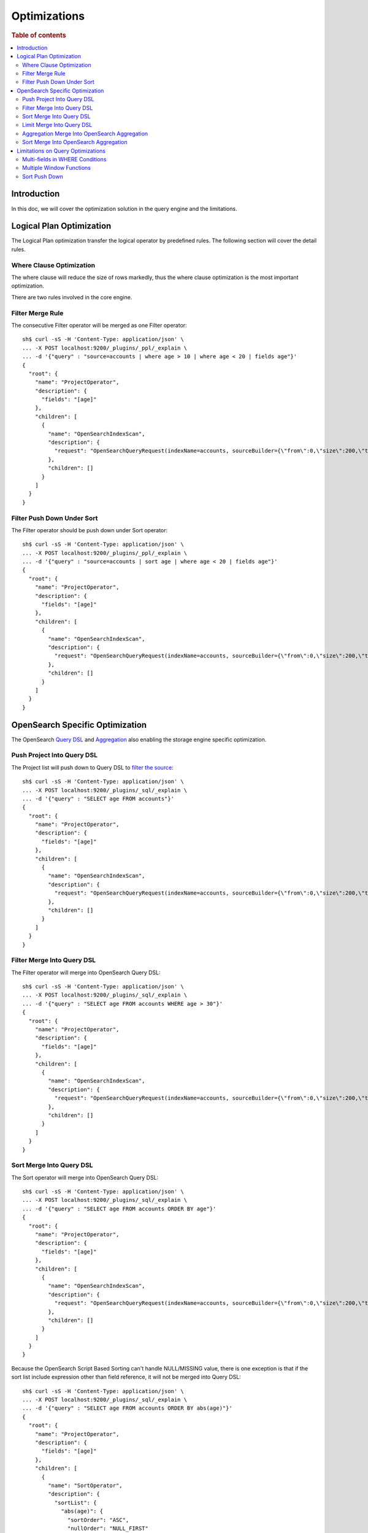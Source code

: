 
=============
Optimizations
=============

.. rubric:: Table of contents

.. contents::
   :local:
   :depth: 2


Introduction
============

In this doc, we will cover the optimization solution in the query engine and the limitations.

Logical Plan Optimization
=========================

The Logical Plan optimization transfer the logical operator by predefined rules. The following section will cover the detail rules.

Where Clause Optimization
-------------------------
The where clause will reduce the size of rows markedly, thus the where clause optimization is the most important optimization.

There are two rules involved in the core engine.

Filter Merge Rule
-----------------

The consecutive Filter operator will be merged as one Filter operator::

    sh$ curl -sS -H 'Content-Type: application/json' \
    ... -X POST localhost:9200/_plugins/_ppl/_explain \
    ... -d '{"query" : "source=accounts | where age > 10 | where age < 20 | fields age"}'
    {
      "root": {
        "name": "ProjectOperator",
        "description": {
          "fields": "[age]"
        },
        "children": [
          {
            "name": "OpenSearchIndexScan",
            "description": {
              "request": "OpenSearchQueryRequest(indexName=accounts, sourceBuilder={\"from\":0,\"size\":200,\"timeout\":\"1m\",\"query\":{\"bool\":{\"filter\":[{\"range\":{\"age\":{\"from\":null,\"to\":20,\"include_lower\":true,\"include_upper\":false,\"boost\":1.0}}},{\"range\":{\"age\":{\"from\":10,\"to\":null,\"include_lower\":false,\"include_upper\":true,\"boost\":1.0}}}],\"adjust_pure_negative\":true,\"boost\":1.0}},\"_source\":{\"includes\":[\"age\"],\"excludes\":[]},\"sort\":[{\"_doc\":{\"order\":\"asc\"}}]}, searchDone=false)"
            },
            "children": []
          }
        ]
      }
    }


Filter Push Down Under Sort
---------------------------

The Filter operator should be push down under Sort operator::

    sh$ curl -sS -H 'Content-Type: application/json' \
    ... -X POST localhost:9200/_plugins/_ppl/_explain \
    ... -d '{"query" : "source=accounts | sort age | where age < 20 | fields age"}'
    {
      "root": {
        "name": "ProjectOperator",
        "description": {
          "fields": "[age]"
        },
        "children": [
          {
            "name": "OpenSearchIndexScan",
            "description": {
              "request": "OpenSearchQueryRequest(indexName=accounts, sourceBuilder={\"from\":0,\"size\":200,\"timeout\":\"1m\",\"query\":{\"range\":{\"age\":{\"from\":null,\"to\":20,\"include_lower\":true,\"include_upper\":false,\"boost\":1.0}}},\"_source\":{\"includes\":[\"age\"],\"excludes\":[]},\"sort\":[{\"age\":{\"order\":\"asc\",\"missing\":\"_first\"}}]}, searchDone=false)"
            },
            "children": []
          }
        ]
      }
    }


OpenSearch Specific Optimization
================================

The OpenSearch `Query DSL <https://www.elastic.co/guide/en/elasticsearch/reference/current/query-dsl.html>`_ and `Aggregation <https://www.elastic.co/guide/en/elasticsearch/reference/current/search-aggregations.html>`_ also enabling the storage engine specific optimization.

Push Project Into Query DSL
---------------------------
The Project list will push down to Query DSL to `filter the source <https://www.elastic.co/guide/en/elasticsearch/reference/7.x/search-fields.html#source-filtering>`_::

    sh$ curl -sS -H 'Content-Type: application/json' \
    ... -X POST localhost:9200/_plugins/_sql/_explain \
    ... -d '{"query" : "SELECT age FROM accounts"}'
    {
      "root": {
        "name": "ProjectOperator",
        "description": {
          "fields": "[age]"
        },
        "children": [
          {
            "name": "OpenSearchIndexScan",
            "description": {
              "request": "OpenSearchQueryRequest(indexName=accounts, sourceBuilder={\"from\":0,\"size\":200,\"timeout\":\"1m\",\"_source\":{\"includes\":[\"age\"],\"excludes\":[]}}, searchDone=false)"
            },
            "children": []
          }
        ]
      }
    }

Filter Merge Into Query DSL
---------------------------

The Filter operator will merge into OpenSearch Query DSL::

    sh$ curl -sS -H 'Content-Type: application/json' \
    ... -X POST localhost:9200/_plugins/_sql/_explain \
    ... -d '{"query" : "SELECT age FROM accounts WHERE age > 30"}'
    {
      "root": {
        "name": "ProjectOperator",
        "description": {
          "fields": "[age]"
        },
        "children": [
          {
            "name": "OpenSearchIndexScan",
            "description": {
              "request": "OpenSearchQueryRequest(indexName=accounts, sourceBuilder={\"from\":0,\"size\":200,\"timeout\":\"1m\",\"query\":{\"range\":{\"age\":{\"from\":30,\"to\":null,\"include_lower\":false,\"include_upper\":true,\"boost\":1.0}}},\"_source\":{\"includes\":[\"age\"],\"excludes\":[]},\"sort\":[{\"_doc\":{\"order\":\"asc\"}}]}, searchDone=false)"
            },
            "children": []
          }
        ]
      }
    }

Sort Merge Into Query DSL
-------------------------

The Sort operator will merge into OpenSearch Query DSL::

    sh$ curl -sS -H 'Content-Type: application/json' \
    ... -X POST localhost:9200/_plugins/_sql/_explain \
    ... -d '{"query" : "SELECT age FROM accounts ORDER BY age"}'
    {
      "root": {
        "name": "ProjectOperator",
        "description": {
          "fields": "[age]"
        },
        "children": [
          {
            "name": "OpenSearchIndexScan",
            "description": {
              "request": "OpenSearchQueryRequest(indexName=accounts, sourceBuilder={\"from\":0,\"size\":200,\"timeout\":\"1m\",\"_source\":{\"includes\":[\"age\"],\"excludes\":[]},\"sort\":[{\"age\":{\"order\":\"asc\",\"missing\":\"_first\"}}]}, searchDone=false)"
            },
            "children": []
          }
        ]
      }
    }

Because the OpenSearch Script Based Sorting can't handle NULL/MISSING value, there is one exception is that if the sort list include expression other than field reference, it will not be merged into Query DSL::

    sh$ curl -sS -H 'Content-Type: application/json' \
    ... -X POST localhost:9200/_plugins/_sql/_explain \
    ... -d '{"query" : "SELECT age FROM accounts ORDER BY abs(age)"}'
    {
      "root": {
        "name": "ProjectOperator",
        "description": {
          "fields": "[age]"
        },
        "children": [
          {
            "name": "SortOperator",
            "description": {
              "sortList": {
                "abs(age)": {
                  "sortOrder": "ASC",
                  "nullOrder": "NULL_FIRST"
                }
              }
            },
            "children": [
              {
                "name": "OpenSearchIndexScan",
                "description": {
                  "request": "OpenSearchQueryRequest(indexName=accounts, sourceBuilder={\"from\":0,\"size\":200,\"timeout\":\"1m\"}, searchDone=false)"
                },
                "children": []
              }
            ]
          }
        ]
      }
    }

Limit Merge Into Query DSL
--------------------------

The Limit operator will merge in OpenSearch Query DSL::

        sh$ curl -sS -H 'Content-Type: application/json' \
        ... -X POST localhost:9200/_plugins/_sql/_explain \
        ... -d '{"query" : "SELECT age FROM accounts LIMIT 10 OFFSET 5"}'
        {
          "root": {
            "name": "ProjectOperator",
            "description": {
              "fields": "[age]"
            },
            "children": [
              {
                "name": "OpenSearchIndexScan",
                "description": {
                  "request": "OpenSearchQueryRequest(indexName=accounts, sourceBuilder={\"from\":5,\"size\":10,\"timeout\":\"1m\",\"_source\":{\"includes\":[\"age\"],\"excludes\":[]}}, searchDone=false)"
                },
                "children": []
              }
            ]
          }
        }

If sort that includes expression, which cannot be merged into query DSL, also exists in the query, the Limit operator will not be merged into query DSL as well::

        sh$ curl -sS -H 'Content-Type: application/json' \
        ... -X POST localhost:9200/_plugins/_sql/_explain \
        ... -d '{"query" : "SELECT age FROM accounts ORDER BY abs(age) LIMIT 10"}'
        {
          "root": {
            "name": "ProjectOperator",
            "description": {
              "fields": "[age]"
            },
            "children": [
              {
                "name": "LimitOperator",
                "description": {
                  "limit": 10,
                  "offset": 0
                },
                "children": [
                  {
                    "name": "SortOperator",
                    "description": {
                      "sortList": {
                        "abs(age)": {
                          "sortOrder": "ASC",
                          "nullOrder": "NULL_FIRST"
                        }
                      }
                    },
                    "children": [
                      {
                        "name": "OpenSearchIndexScan",
                        "description": {
                          "request": "OpenSearchQueryRequest(indexName=accounts, sourceBuilder={\"from\":0,\"size\":200,\"timeout\":\"1m\"}, searchDone=false)"
                        },
                        "children": []
                      }
                    ]
                  }
                ]
              }
            ]
          }
        }

Aggregation Merge Into OpenSearch Aggregation
---------------------------------------------

The Aggregation operator will merge into OpenSearch Aggregation::

    sh$ curl -sS -H 'Content-Type: application/json' \
    ... -X POST localhost:9200/_plugins/_sql/_explain \
    ... -d '{"query" : "SELECT gender, avg(age) FROM accounts GROUP BY gender"}'
    {
      "root": {
        "name": "ProjectOperator",
        "description": {
          "fields": "[gender, avg(age)]"
        },
        "children": [
          {
            "name": "OpenSearchIndexScan",
            "description": {
              "request": "OpenSearchQueryRequest(indexName=accounts, sourceBuilder={\"from\":0,\"size\":0,\"timeout\":\"1m\",\"aggregations\":{\"composite_buckets\":{\"composite\":{\"size\":1000,\"sources\":[{\"gender\":{\"terms\":{\"field\":\"gender.keyword\",\"missing_bucket\":true,\"order\":\"asc\"}}}]},\"aggregations\":{\"avg(age)\":{\"avg\":{\"field\":\"age\"}}}}}}, searchDone=false)"
            },
            "children": []
          }
        ]
      }
    }

Sort Merge Into OpenSearch Aggregation
--------------------------------------

The Sort operator will merge into OpenSearch Aggregation.::

    sh$ curl -sS -H 'Content-Type: application/json' \
    ... -X POST localhost:9200/_plugins/_sql/_explain \
    ... -d '{"query" : "SELECT gender, avg(age) FROM accounts GROUP BY gender ORDER BY gender DESC NULLS LAST"}'
    {
      "root": {
        "name": "ProjectOperator",
        "description": {
          "fields": "[gender, avg(age)]"
        },
        "children": [
          {
            "name": "OpenSearchIndexScan",
            "description": {
              "request": "OpenSearchQueryRequest(indexName=accounts, sourceBuilder={\"from\":0,\"size\":0,\"timeout\":\"1m\",\"aggregations\":{\"composite_buckets\":{\"composite\":{\"size\":1000,\"sources\":[{\"gender\":{\"terms\":{\"field\":\"gender.keyword\",\"missing_bucket\":true,\"order\":\"desc\"}}}]},\"aggregations\":{\"avg(age)\":{\"avg\":{\"field\":\"age\"}}}}}}, searchDone=false)"
            },
            "children": []
          }
        ]
      }
    }

Because the OpenSearch Composite Aggregation order doesn't support separate NULL_FIRST/NULL_LAST option. only the default sort option (ASC NULL_FIRST/DESC NULL_LAST) will be supported for push down to OpenSearch Aggregation, otherwise it will fall back to the default memory based operator::

    sh$ curl -sS -H 'Content-Type: application/json' \
    ... -X POST localhost:9200/_plugins/_sql/_explain \
    ... -d '{"query" : "SELECT gender, avg(age) FROM accounts GROUP BY gender ORDER BY gender ASC NULLS LAST"}'
    {
      "root": {
        "name": "ProjectOperator",
        "description": {
          "fields": "[gender, avg(age)]"
        },
        "children": [
          {
            "name": "SortOperator",
            "description": {
              "sortList": {
                "gender": {
                  "sortOrder": "ASC",
                  "nullOrder": "NULL_LAST"
                }
              }
            },
            "children": [
              {
                "name": "OpenSearchIndexScan",
                "description": {
                  "request": "OpenSearchQueryRequest(indexName=accounts, sourceBuilder={\"from\":0,\"size\":0,\"timeout\":\"1m\",\"aggregations\":{\"composite_buckets\":{\"composite\":{\"size\":1000,\"sources\":[{\"gender\":{\"terms\":{\"field\":\"gender.keyword\",\"missing_bucket\":true,\"order\":\"asc\"}}}]},\"aggregations\":{\"avg(age)\":{\"avg\":{\"field\":\"age\"}}}}}}, searchDone=false)"
                },
                "children": []
              }
            ]
          }
        ]
      }
    }

Because the OpenSearch Composite Aggregation doesn't support order by metrics field, then if the sort list include fields which refer to metrics aggregation, then the sort operator can't be push down to OpenSearch Aggregation::

    sh$ curl -sS -H 'Content-Type: application/json' \
    ... -X POST localhost:9200/_plugins/_sql/_explain \
    ... -d '{"query" : "SELECT gender, avg(age) FROM accounts GROUP BY gender ORDER BY avg(age)"}'
    {
      "root": {
        "name": "ProjectOperator",
        "description": {
          "fields": "[gender, avg(age)]"
        },
        "children": [
          {
            "name": "SortOperator",
            "description": {
              "sortList": {
                "avg(age)": {
                  "sortOrder": "ASC",
                  "nullOrder": "NULL_FIRST"
                }
              }
            },
            "children": [
              {
                "name": "OpenSearchIndexScan",
                "description": {
                  "request": "OpenSearchQueryRequest(indexName=accounts, sourceBuilder={\"from\":0,\"size\":0,\"timeout\":\"1m\",\"aggregations\":{\"composite_buckets\":{\"composite\":{\"size\":1000,\"sources\":[{\"gender\":{\"terms\":{\"field\":\"gender.keyword\",\"missing_bucket\":true,\"order\":\"asc\"}}}]},\"aggregations\":{\"avg(age)\":{\"avg\":{\"field\":\"age\"}}}}}}, searchDone=false)"
                },
                "children": []
              }
            ]
          }
        ]
      }
    }

Limitations on Query Optimizations
==================================

Multi-fields in WHERE Conditions
--------------------------------

The filter expressions in ``WHERE`` clause may be pushed down to OpenSearch DSL queries to avoid large amounts of data retrieved. In this case, for OpenSearch multi-field (a text field with another keyword field inside), assumption is made that the keyword field name is always "keyword" which is true by default.

Multiple Window Functions
-------------------------

At the moment there is no optimization to merge similar sort operators to avoid unnecessary sort. In this case, only one sort operator associated with window function will be pushed down to OpenSearch DSL queries. Others will sort the intermediate results in memory and return to its window operator in the upstream. This cost can be avoided by optimization aforementioned though in-memory sorting operation can still happen. Therefore a custom circuit breaker is in use to monitor sort operator and protect memory usage.

Sort Push Down
--------------
Without sort push down optimization, the sort operator will sort the result from child operator. By default, only 200 docs will extracted from the source index, `you can change this value by using size_limit setting <../admin/settings.rst#opensearch-query-size-limit>`_.